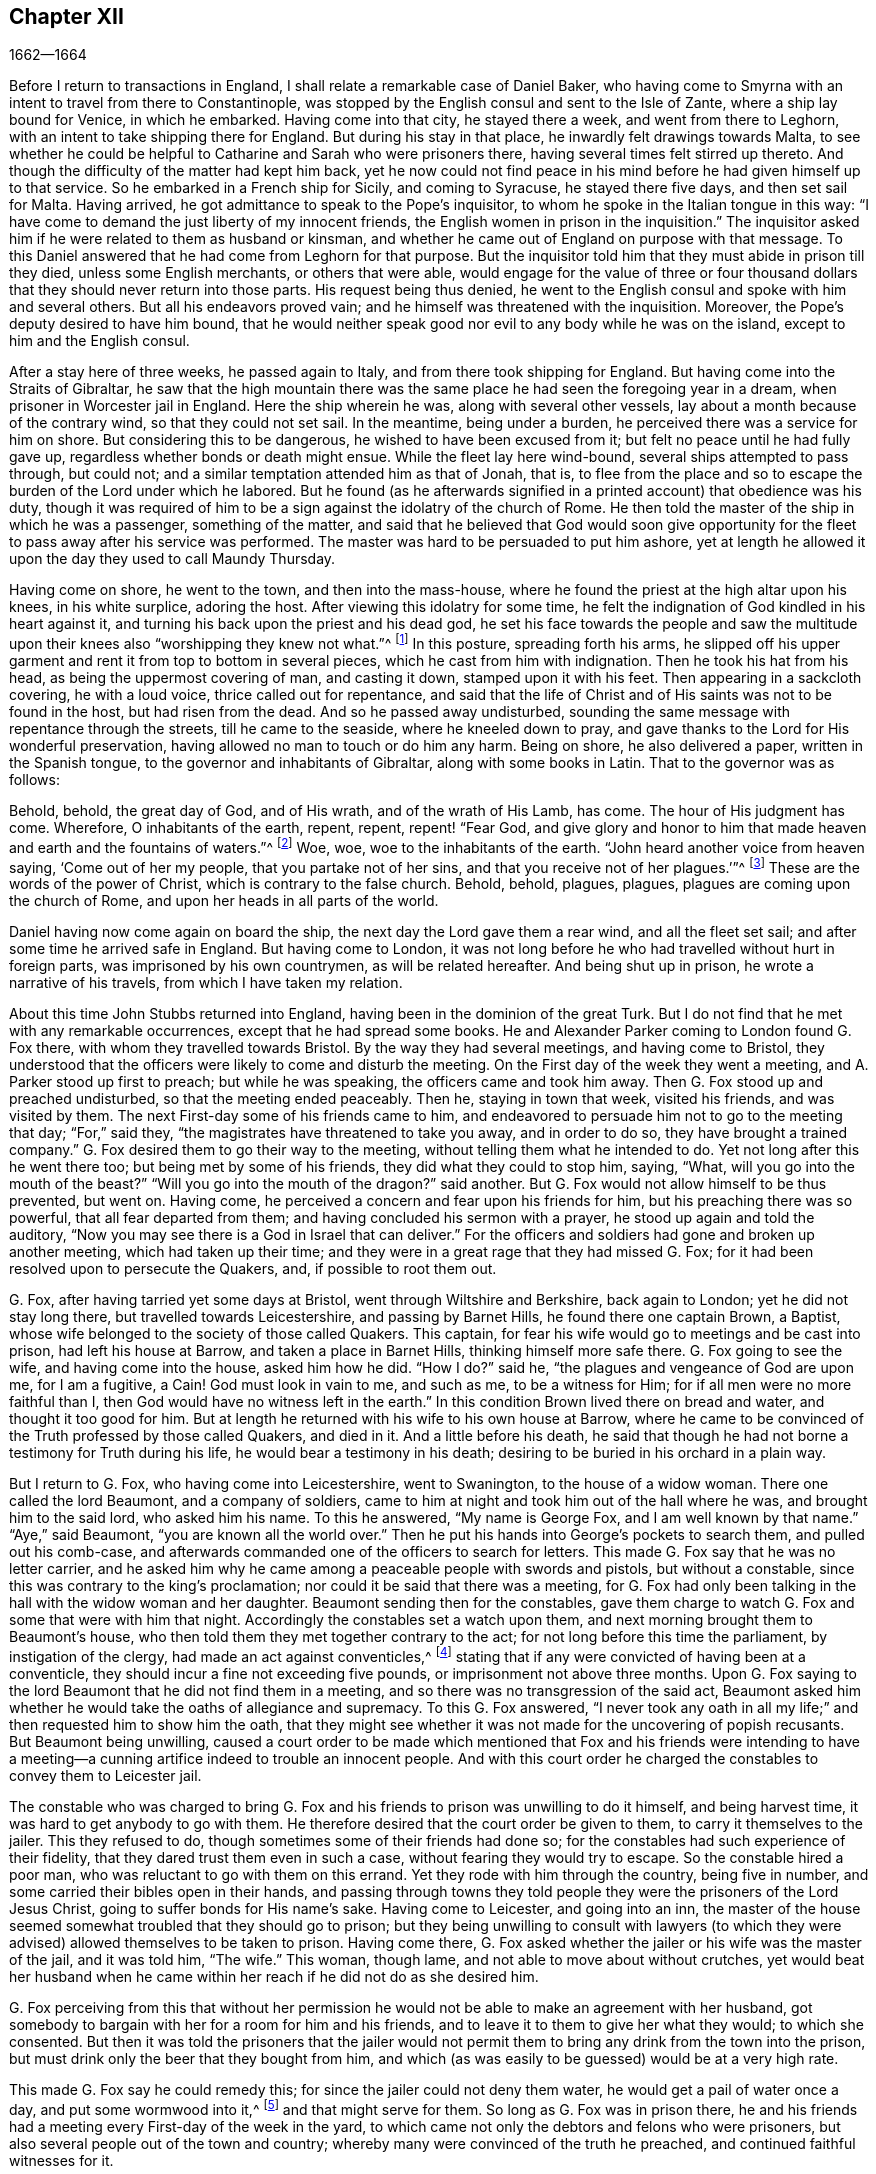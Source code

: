 == Chapter XII

[.section-date]
1662--1664

Before I return to transactions in England,
I shall relate a remarkable case of Daniel Baker,
who having come to Smyrna with an intent to travel from there to Constantinople,
was stopped by the English consul and sent to the Isle of Zante,
where a ship lay bound for Venice, in which he embarked.
Having come into that city, he stayed there a week, and went from there to Leghorn,
with an intent to take shipping there for England.
But during his stay in that place, he inwardly felt drawings towards Malta,
to see whether he could be helpful to Catharine and Sarah who were prisoners there,
having several times felt stirred up thereto.
And though the difficulty of the matter had kept him back,
yet he now could not find peace in his mind before he had given himself up to that service.
So he embarked in a French ship for Sicily, and coming to Syracuse,
he stayed there five days, and then set sail for Malta.
Having arrived, he got admittance to speak to the Pope`'s inquisitor,
to whom he spoke in the Italian tongue in this way:
"`I have come to demand the just liberty of my innocent friends,
the English women in prison in the inquisition.`"
The inquisitor asked him if he were related to them as husband or kinsman,
and whether he came out of England on purpose with that message.
To this Daniel answered that he had come from Leghorn for that purpose.
But the inquisitor told him that they must abide in prison till they died,
unless some English merchants, or others that were able,
would engage for the value of three or four thousand dollars
that they should never return into those parts.
His request being thus denied,
he went to the English consul and spoke with him and several others.
But all his endeavors proved vain; and he himself was threatened with the inquisition.
Moreover, the Pope`'s deputy desired to have him bound,
that he would neither speak good nor evil to any body while he was on the island,
except to him and the English consul.

After a stay here of three weeks, he passed again to Italy,
and from there took shipping for England.
But having come into the Straits of Gibraltar,
he saw that the high mountain there was the same
place he had seen the foregoing year in a dream,
when prisoner in Worcester jail in England.
Here the ship wherein he was, along with several other vessels,
lay about a month because of the contrary wind, so that they could not set sail.
In the meantime, being under a burden, he perceived there was a service for him on shore.
But considering this to be dangerous, he wished to have been excused from it;
but felt no peace until he had fully gave up,
regardless whether bonds or death might ensue.
While the fleet lay here wind-bound, several ships attempted to pass through,
but could not; and a similar temptation attended him as that of Jonah, that is,
to flee from the place and so to escape the burden of the Lord under which he labored.
But he found (as he afterwards signified in a printed
account) that obedience was his duty,
though it was required of him to be a sign against the idolatry of the church of Rome.
He then told the master of the ship in which he was a passenger, something of the matter,
and said that he believed that God would soon give opportunity
for the fleet to pass away after his service was performed.
The master was hard to be persuaded to put him ashore,
yet at length he allowed it upon the day they used to call Maundy Thursday.

Having come on shore, he went to the town, and then into the mass-house,
where he found the priest at the high altar upon his knees, in his white surplice,
adoring the host.
After viewing this idolatry for some time,
he felt the indignation of God kindled in his heart against it,
and turning his back upon the priest and his dead god,
he set his face towards the people and saw the multitude
upon their knees also "`worshipping they knew not what.`"^
footnote:[John 4:22]
In this posture, spreading forth his arms,
he slipped off his upper garment and rent it from top to bottom in several pieces,
which he cast from him with indignation.
Then he took his hat from his head, as being the uppermost covering of man,
and casting it down, stamped upon it with his feet.
Then appearing in a sackcloth covering, he with a loud voice,
thrice called out for repentance,
and said that the life of Christ and of His saints was not to be found in the host,
but had risen from the dead.
And so he passed away undisturbed,
sounding the same message with repentance through the streets,
till he came to the seaside, where he kneeled down to pray,
and gave thanks to the Lord for His wonderful preservation,
having allowed no man to touch or do him any harm.
Being on shore, he also delivered a paper, written in the Spanish tongue,
to the governor and inhabitants of Gibraltar, along with some books in Latin.
That to the governor was as follows:

[.embedded-content-document.paper]
--

Behold, behold, the great day of God, and of His wrath, and of the wrath of His Lamb,
has come.
The hour of His judgment has come.
Wherefore, O inhabitants of the earth, repent, repent, repent! "`Fear God,
and give glory and honor to him that made heaven and earth and the fountains of waters.`"^
footnote:[Revelation 14:7]
Woe, woe, woe to the inhabitants of the earth.
"`John heard another voice from heaven saying, '`Come out of her my people,
that you partake not of her sins, and that you receive not of her plagues.`'`"^
footnote:[Revelation 18:4]
These are the words of the power of Christ, which is contrary to the false church.
Behold, behold, plagues, plagues, plagues are coming upon the church of Rome,
and upon her heads in all parts of the world.

--

Daniel having now come again on board the ship,
the next day the Lord gave them a rear wind, and all the fleet set sail;
and after some time he arrived safe in England.
But having come to London,
it was not long before he who had travelled without hurt in foreign parts,
was imprisoned by his own countrymen, as will be related hereafter.
And being shut up in prison, he wrote a narrative of his travels,
from which I have taken my relation.

About this time John Stubbs returned into England,
having been in the dominion of the great Turk.
But I do not find that he met with any remarkable occurrences,
except that he had spread some books.
He and Alexander Parker coming to London found G. Fox there,
with whom they travelled towards Bristol.
By the way they had several meetings, and having come to Bristol,
they understood that the officers were likely to come and disturb the meeting.
On the First day of the week they went a meeting, and A. Parker stood up first to preach;
but while he was speaking, the officers came and took him away.
Then G. Fox stood up and preached undisturbed, so that the meeting ended peaceably.
Then he, staying in town that week, visited his friends, and was visited by them.
The next First-day some of his friends came to him,
and endeavored to persuade him not to go to the meeting that day; "`For,`" said they,
"`the magistrates have threatened to take you away, and in order to do so,
they have brought a trained company.`"
G+++.+++ Fox desired them to go their way to the meeting,
without telling them what he intended to do.
Yet not long after this he went there too; but being met by some of his friends,
they did what they could to stop him, saying, "`What,
will you go into the mouth of the beast?`"
"`Will you go into the mouth of the dragon?`"
said another.
But G. Fox would not allow himself to be thus prevented, but went on.
Having come, he perceived a concern and fear upon his friends for him,
but his preaching there was so powerful, that all fear departed from them;
and having concluded his sermon with a prayer, he stood up again and told the auditory,
"`Now you may see there is a God in Israel that can deliver.`"
For the officers and soldiers had gone and broken up another meeting,
which had taken up their time; and they were in a great rage that they had missed G. Fox;
for it had been resolved upon to persecute the Quakers, and,
if possible to root them out.

G+++.+++ Fox, after having tarried yet some days at Bristol,
went through Wiltshire and Berkshire, back again to London;
yet he did not stay long there, but travelled towards Leicestershire,
and passing by Barnet Hills, he found there one captain Brown, a Baptist,
whose wife belonged to the society of those called Quakers.
This captain, for fear his wife would go to meetings and be cast into prison,
had left his house at Barrow, and taken a place in Barnet Hills,
thinking himself more safe there.
G+++.+++ Fox going to see the wife, and having come into the house, asked him how he did.
"`How I do?`"
said he, "`the plagues and vengeance of God are upon me, for I am a fugitive, a Cain!
God must look in vain to me, and such as me, to be a witness for Him;
for if all men were no more faithful than I,
then God would have no witness left in the earth.`"
In this condition Brown lived there on bread and water, and thought it too good for him.
But at length he returned with his wife to his own house at Barrow,
where he came to be convinced of the Truth professed by those called Quakers,
and died in it.
And a little before his death,
he said that though he had not borne a testimony for Truth during his life,
he would bear a testimony in his death;
desiring to be buried in his orchard in a plain way.

But I return to G. Fox, who having come into Leicestershire, went to Swanington,
to the house of a widow woman.
There one called the lord Beaumont, and a company of soldiers,
came to him at night and took him out of the hall where he was,
and brought him to the said lord, who asked him his name.
To this he answered, "`My name is George Fox, and I am well known by that name.`"
"`Aye,`" said Beaumont, "`you are known all the world over.`"
Then he put his hands into George`'s pockets to search them,
and pulled out his comb-case,
and afterwards commanded one of the officers to search for letters.
This made G. Fox say that he was no letter carrier,
and he asked him why he came among a peaceable people with swords and pistols,
but without a constable, since this was contrary to the king`'s proclamation;
nor could it be said that there was a meeting,
for G. Fox had only been talking in the hall with the widow woman and her daughter.
Beaumont sending then for the constables,
gave them charge to watch G. Fox and some that were with him that night.
Accordingly the constables set a watch upon them,
and next morning brought them to Beaumont`'s house,
who then told them they met together contrary to the act;
for not long before this time the parliament, by instigation of the clergy,
had made an act against conventicles,^
footnote:[i.e. an unlawful religious gathering.]
stating that if any were convicted of having been at a conventicle,
they should incur a fine not exceeding five pounds,
or imprisonment not above three months.
Upon G. Fox saying to the lord Beaumont that he did not find them in a meeting,
and so there was no transgression of the said act,
Beaumont asked him whether he would take the oaths of allegiance and supremacy.
To this G. Fox answered,
"`I never took any oath in all my life;`" and then requested him to show him the oath,
that they might see whether it was not made for the uncovering of popish recusants.
But Beaumont being unwilling,
caused a court order to be made which mentioned that Fox and his friends were intending
to have a meeting--a cunning artifice indeed to trouble an innocent people.
And with this court order he charged the constables to convey them to Leicester jail.

The constable who was charged to bring G. Fox and
his friends to prison was unwilling to do it himself,
and being harvest time, it was hard to get anybody to go with them.
He therefore desired that the court order be given to them,
to carry it themselves to the jailer.
This they refused to do, though sometimes some of their friends had done so;
for the constables had such experience of their fidelity,
that they dared trust them even in such a case, without fearing they would try to escape.
So the constable hired a poor man, who was reluctant to go with them on this errand.
Yet they rode with him through the country, being five in number,
and some carried their bibles open in their hands,
and passing through towns they told people they were
the prisoners of the Lord Jesus Christ,
going to suffer bonds for His name`'s sake.
Having come to Leicester, and going into an inn,
the master of the house seemed somewhat troubled that they should go to prison;
but they being unwilling to consult with lawyers (to which
they were advised) allowed themselves to be taken to prison.
Having come there,
G+++.+++ Fox asked whether the jailer or his wife was the master of the jail,
and it was told him, "`The wife.`"
This woman, though lame, and not able to move about without crutches,
yet would beat her husband when he came within her
reach if he did not do as she desired him.

G+++.+++ Fox perceiving from this that without her permission
he would not be able to make an agreement with her husband,
got somebody to bargain with her for a room for him and his friends,
and to leave it to them to give her what they would; to which she consented.
But then it was told the prisoners that the jailer would not permit
them to bring any drink from the town into the prison,
but must drink only the beer that they bought from him,
and which (as was easily to be guessed) would be at a very high rate.

This made G. Fox say he could remedy this;
for since the jailer could not deny them water, he would get a pail of water once a day,
and put some wormwood into it,^
footnote:[Wormwood was thought to purify unclean water from toxins and parasites.]
and that might serve for them.
So long as G. Fox was in prison there,
he and his friends had a meeting every First-day of the week in the yard,
to which came not only the debtors and felons who were prisoners,
but also several people out of the town and country;
whereby many were convinced of the truth he preached,
and continued faithful witnesses for it.

While G. Fox was confined there, several more of his friends were sent to prison,
to the number of about twenty.
And when the court sessions came they were brought before
the justices and tendered the oaths of allegiance and supremacy;
for this was the common snare used against this people,
when no other thing could be found to lay to their charge.
But G. Fox told them he never took an oath in his life; "`And,`" he said,
"`you know we cannot swear because Christ and His apostles forbade it;
and therefore this is but a snare to us.
However, if you can prove that after Christ and His apostles forbade swearing,
they then did command Christians to swear, then we will take these oaths.
Otherwise we are resolved to obey Christ`'s command, and the apostle`'s exhortation.`"
To this it was asserted that they must take the oath
in order to manifest their allegiance to the king.
G+++.+++ Fox, to show that he was not unfaithful to the king,
told them that he had formerly been taken prisoner by colonel Hacker,
and taken from that town to London,
under pretense that he held meetings to plot for bringing in king Charles.
Then he requested that their court order might be read,
which showed the cause of their commitment to be their intention to have a meeting.
And he said further that the lord Beaumont could not send them to jail by this act,
unless they had actually been taken at a meeting;
and therefore he urged the reading of the court order,
that it might be seen how wrongfully they were imprisoned.
But whatever he said, they would not take notice of the court order, but called a jury,
and indicted the prisoners by refusing to take the oaths of allegiance and supremacy.

While the prisoners stood waiting in the court,
a pickpocket had put his hand into the pockets of some of them,
which they told the justices of, and showed them the man.
They then called him up, and upon examination he could not deny what he had done;
yet they let him go free, as if the robbing of those called Quakers was no crime.

It was not long before the jury returned, and brought in the prisoners a guilty verdict.
The justices then whispered together,
and bade the jailer to take the prisoners and carry them back to jail.
But a little after they were in prison again, the jailer came to them and said,
"`Gentlemen, it is the court`'s pleasure that you should all be set at liberty,`" etc.
Thus they were suddenly released, which was indeed remarkable,
because the jury had brought them in guilty,
and a sentence was supposed to have followed.
But G. Fox`'s liberty seems to have been owing to the following cause:
he had received a letter from the lord Hastings, who having heard of his imprisonment,
had written from London to the justices of the sessions to set him at liberty.
This letter he had not as yet shown to the justices,
though it seems that they had received some knowledge
of the lord Hastings`' mind from another hand,
which made them resolve on this sudden discharge.
G+++.+++ Fox now being free, carried this letter to the lord Beaumont,
who having opened and read it, seemed somewhat troubled;
and yet threatened him that if he had any more meetings at Swanington,
he would disperse them and send him to prison again.
But notwithstanding these threats,
he and his friends went to Swanington and had a meeting there without being disturbed.
From there he travelled to London, where we will leave him,
and in the meantime see what happened elsewhere.

Some time before this,
Thomas Goodair and Benjamin Staples were imprisoned at Oxford,
and being brought into the court of judicature before Sir William Walter,
who sat there as judge, and Goodair being examined and nothing found against him,
the oath of allegiance was tendered,
to which he answered that he acknowledged the king
as supreme ruler in civil temporal matters,
and that he was willing to obey him in all just commands.
"`But,`" said he, "`if king Charles and those who are in authority under him,
enjoin me to do anything contrary to the command of Christ,
then I must obey Christ rather than king Charles, or those in authority under him.
It is for conscience-sake that I cannot swear,
though I could gain the whole world thereby; for Christ has forbidden it,
saying '`Swear not at all;`' and James says,
'`Above all things swear not.`'`" But whatever Goodair said was in vain,
for they demanded that he swear.
He continuing to refuse swearing,
justice Walter asked those that were with him on the bench whether
they had anything to say against his passing sentence against them.
These all having said no, he spoke thus to Goodair: "`Hearken to your sentence.
You are out of the king`'s protection.
All of your lands, real estate,
and personal possessions are forfeited and shall be seized for the king`'s use;
and you are to remain prisoner during the king`'s pleasure.`"
Then he bid the jailer to take Goodair away,
who asked whether the jailer had been commanded to chain him,
for he had been chained as thieves and felons before he had been brought into the court.
Whereupon the judge answered, "`The jailer may do with you what he will;
for you are now out of the king`'s protection.`"
Then he was led away, and Benjamin Staples was brought to the bar,
to whom the oath being also tendered; and he refusing to take it,
the same sentence was passed upon him.
Both men having returned to prison,
the jailer then said to the other prisoners that were there for evildoing or debts,
"`If you need coats, you may take those of the Quakers,
for they are now out of the protection of the law.`"
But one of these prisoners was so honest as to say he would
rather go naked than to take away those men`'s coats.
How long they were in prison, and whether they died there, or were at length released,
I know not.^
footnote:[According to John Witing`'s account,
both of these men were discharged at the next "`general jail delivery.`"
Thomas Goodair was later imprisoned for some years at Warwick,
having been premunired without legal trial or judgment.
At length he died at Selby in Yorkshire, in 1693.]

But now I return to Ambrose Rigge, who having come to Hurst Pier-point in Sussex,
had a meeting there at the house of his father-in-law, captain Thomas Luxford.
This so displeased the priest Leonard Letchford,
that Rigge was taken and brought before the justices, Walter Burril, Nisel Rivers,
and Richard Bridger, who being of a mind to bring him under sufferings,
tendered him the oath of allegiance.
He saying that for conscience-sake he could not swear,
was sent directly to Horsham prison,
and at the time of the court session was brought into the court,
where judge Samuel Brown passed the sentence of premunire upon him.
Then he was carried back, and by the instigation of the said Leonard Letchford,
committed close prisoner, where he remained above ten years,
and suffered during that time much hardship by the malice of the jailers,
since such prisoners as he were shut out of the king`'s protection.
In the meantime the aforesaid priest Letchford summoned Rigge`'s wife for tithes,
and she refusing payment, was also imprisoned at the prosecution of this priest.
The priest then seized her goods,
taking away also that which her husband had earned in prison by his hard labor,
not leaving him and his wife a bed to lie on.
Indeed, he also took away a pot they had borrowed from other prisoners to boil food in,
and boasted that he had bound Rigge so securely,
that it was not in the king`'s power to release him.
But notwithstanding this wicked boast, yet to his great disquiet and vexation,
he lived to see Rigge released by the king under the great seal.
Thomas Luxford, Ambrose Rigge`'s father-in-law,
having also become one of the society of those called Quakers,
upon refusing to pay him tithes, felt likewise the effects of Letchford`'s fury;
for he caused him also to be cast into jail, where he kept him six years.
And after these prisoners were at length released by the sheriff,
T+++.+++ Luxford was then excommunicated by Letchford,
and afterwards sued under the statute de __excommunicato capiendo__,^
footnote:[The Statute __de excommunicato capiendo__ was a writ in old English law,
ordering the imprisonment of an excommunicated person
until he or she submitted to the national church.]
whereby he was shut up again in prison,
until eventually set at liberty by an act of parliament.

Not long after this,
Letchford got a warrant to sue also some others of
the Quakers (so called) belonging to his parish,
for not paying tithes.
But before he could get them imprisoned it happened that,
having at night gone to bed healthy, in the morning he was found stiff dead in his bed,
according to the testimony of his neighbors;
and this prevented the stroke he had leveled against the others.

Not being willing to finish this relation abruptly, I have advanced in time,
but now I return to the year 1662.
In the middle of this year, Sir Henry Vane and John Lambert,
both vigorous champions against king Charles the First,
and having been in great authority under the former government,
were brought to their trial.
Vane behaved himself with very great presence of mind.
How far he was guilty I am not to inquire; but he was declared guilty,
and afterwards beheaded on Tower-Hill.
He was reputed to be a man of great knowledge,
having been one of the chief members of the long parliament,
and also an opposer of Cromwell; for he was an entire republican,
and had a great share in the administration of state affairs.
Lambert, who had been an eminent general, saved his life; for since Vane, as Ludlow says,
pleaded for the lives and liberties of his country, and Lambert for his own,
he evaded the storm which took away Vane.
Lambert now, though condemned to death, begged for mercy,
and was confined to perpetual imprisonment, and carried to a small isle near Plymouth^
footnote:[Drake`'s Island]
where he finished his days.

Now upon the insurrection of the Fifth-monarchy-men,
occasion was taken to make an act against plotting and seditious meetings,
and so the persecution against the Quakers increased.
And under a pretense that their meetings were dangerous,
and a terror to the king`'s subjects,
a further act was made against those who refused to take an oath:

[.embedded-content-document.legal]
--

[.blurb]
=== An act for preventing mischief and danger that may arise by certain persons called Quakers, and others refusing to take lawful oaths.

Whereas of late times, certain persons under the name of Quakers,
and other names of separation,
have taken up and maintained sundry dangerous opinions and tenets, and among others,
that the taking of an oath, in any case whatsoever, even before a lawful magistrate,
is altogether unlawful and contrary to the word of God;
and because the said persons do daily refuse to take an oath, though lawfully tendered,
whereby it often happens that the truth is wholly suppressed
and the administration of justice much obstructed;
and whereas the said persons, under a pretense of religious worship,
do often assemble themselves in great numbers in several parts of this
realm to the great endangering of the public peace and safety,
and to the terror of the people,
by maintaining a secret and strict correspondence among themselves,
and in the meantime separating and dividing themselves
from the rest of his majesty`'s good and loyal subjects,
and from the public congregations, and usual places of divine worship, therefore:

For the redressing and better preventing the many forms of mischief
and danger that do and may arise by such dangerous tenets,
and such unlawful assemblies, (1) It is enacted by the king`'s most excellent majesty,
by and with the advice and consent of the spiritual and temporal lords,
and by authority of the parliament, that if any person or persons,
who maintain that the taking of an oath in any case
whatsoever (although before a lawful magistrate),
is altogether unlawful and contrary to the word of God,
from and after the 24th of March in this present year of our Lord 1661,
shall willfully and obstinately refuse to take an oath that is lawfully tendered,
(2) or shall endeavor to persuade any other person,
to whom any such oath shall be duly and lawfully tendered,
to refuse and forbear the taking of the same, (3) or shall by printing, writing,
or otherwise go about to maintain and defend that the taking
of an oath in any case whatsoever is altogether unlawful;
(4) and if the said persons, commonly called Quakers,
shall at any time after the 24th day of March,
depart from the places of their habitations,
and assemble themselves to the number of five or more,
of the age of sixteen years or upwards, at any one time, in any place,
under pretense of joining in a religious worship,
not authorized by the laws of this realm, (5) that then, in such a case,
the party so offending, being lawfully convicted thereof by verdict of twelve men,
or by his own confession, or by the notorious evidence of the fact,
shall lose and forfeit to the king`'s majesty, for the first offense,
such a sum as shall be imposed upon him or her, not exceeding five pounds.

(6) And if any person or persons, being once convicted of any such offense,
shall again offend therein and be lawfully convicted, he shall, for the second offense,
forfeit to the king such a sum as shall be imposed upon him or her,
not exceeding ten pounds;
(7) with the said penalties to be levied by seizure of property,
and sale of the party`'s goods so convicted.
(8) And for lack of such a seizure,
or non-payment of the said penalty within one week after conviction,
then the said convicted parties shall, for the first offense,
be committed to the common jail or house of correction, for the space of three months;
and for the second offense six months, without bail or main-prize,
there to be kept to hard labor.
(9) And if any person, after he has been twice convicted of any the said offenses,
shall offend the third time, and be lawfully convicted thereof,
then every person so offending shall, for his or her third offense, abjure the realm,
or be transported in any ship or ships,
to any of his majesty`'s plantations beyond the seas, etc.

--

This act caused Edward Burrough to write a small book,
called, [.book-title]#The Case of the People called Quakers#, Stated,
to Show the Falsehood of the Accusations Charged upon Them.
First he showed in this treatise that,
even if it were supposed that the Quakers were heretics
and erroneous people (which has never been proved),
yet we find no examples in Scripture that such should be imprisoned,
or afflicted with bodily punishments.
And having treated of this matter at length,
he laid down the state of their way of meeting and worship,
appealing to others on this account, with these words:

[quote]
____
What judgment do our neighbors give in this case?
Concerning our meetings,
they say they have known us to meet together in such a manner for many years,
in towns and villages, and have never seen or known any harm or injury therein,
nor were any harmed in either their persons or estates by our meetings.
The very witness of God in all our neighbors does testify and give judgment,
that our meetings have always been peaceable and quiet,
and that we come together in peace and good order, and we part in the same,
and no person has ever been harmed by our meetings.
Inquire of the neighborhoods,
and they will tell you they believe in their consciences that our meetings are for good,
and have good effects, and are not evil, nor bring forth any evil to any.

And as for the manner of our meeting and sitting together, it is orderly, decent,
and of good report among men.
And as for any doctrine that ever was held or heard by any among us,
none can truly accuse it of being either error, heresy, or sedition; but on the contrary,
they know that it witnesses against all sin and iniquity,
and tends to the turning of people from ungodliness
and unrighteousness to truth and holiness.
Indeed, many can declare that this is effected by the doctrine preached in our meetings;
and our neighbors can witness that we part from our meetings in peace and good order,
and at a respectable time; and they can tell you that they are not terrified,
nor the peace of the land disturbed by our meetings,
which are held in the fear of God and to the glory of His name,
being according to the law of God, the gospel, and the primitive Christian example.

We are accused as heinous offenders,
and imprisoned because it is supposed we do not submit
to obey the known laws of the land,
but rather break them, and will not conform to the national church, pay tithes,
take oaths, though we know the laws of the land command these things.

But to this, I say: First, as to submitting to all known laws of the land;
this is known to God and our neighbors, that our principle and practice is,
and has ever been, to submit to every government, and to submit to all laws of men,
either by doing or by suffering,
as at this day we resist not the greatest of afflictions
and tribulations that can be imposed on us.
And this is well known to our neighbors and all people,
that we are submissive to all laws of men, by patient suffering without resistance.
For whenever a law requires anything of us which we cannot perform for conscience-sake,
we fulfill that law by patient suffering, resisting no man,
nor rendering evil for evil to any.
And the judgment of the Scriptures, according to both law and gospel,
and the precedents of saints, do justify us in this case,
in our choosing patiently to suffer the greatest
penalties of the law rather than to obey,
(by __doing__) any such law as requires things contrary to our pure consciences.
And this is according to the example of the three young men in Daniel 3,
who were commanded to fall down and worship the golden
image when they heard the sound of the music,
upon the penalty of being cast into the midst of the fiery furnace;
which commandment they could not obey, nor could they fall down to worship the image,
but rather chose to suffer the penalty of being cast into the midst of the fire,
which accordingly was done to them.
Again in the case of Daniel, chapter 6,
who was commanded to make no petition to any god or man for thirty days,
except to king Darius,
upon the penalty and affliction of being cast into the lion`'s den.
But Daniel chose rather to suffer this penalty than to obey the commandment,
and so was cast into the lion`'s den.
By these examples of holy men, with many more that might be given out of the Scriptures,
it is evident that righteous men will rather choose to suffer than
to obey any law of man that is contrary to their consciences.
So the law of God, the example of saints,
and the Holy Scriptures give judgment for us in this case,
in our choosing rather to suffer than to obey laws contrary to our consciences.
And these consequently also do condemn such as persecute and imprison us,
because they require obedience of us in things that are against our consciences.

Secondly: Though we disobey some laws,
and cannot actively obey every law of man when it requires
and commands things contrary to a good conscience,
yet herein are we also justified by the law of God, the example of saints,
and the Holy Scriptures, and they give judgment in our favor,
and consequently against our enemies in this case.
This is particularly evident in the two examples before-mentioned in Daniel,
where the three young men were expressly commanded
to fall down and worship the golden image,
and where Daniel was also required by the king`'s decree not to pray to any God or man,
save to king Darius.
Yet all these holy men of God did absolutely disobey
the law and decree so requiring them,
and acted contrary to the commandment.
Also the apostles of our Lord Jesus Christ (Acts.
4:18) were commanded to preach no more in the name of Jesus;
but they disobeyed their commandment and went on
preaching in the Spirit and power of Christ,
contrary to the commandment of the rulers,
and appealing to them "`that they ought to obey God rather than man.`"^
footnote:[Acts 5:29]
Many examples we might collect out of the Scriptures where the
servants of God did disobey the commands of kings and rulers,
and could not obey (by __doing__) any command contrary to God,
but rather chose to suffer afflictions and even death itself,
rather than to obey such laws and decrees as required anything contrary to a pure conscience.
And this is our case at this day.
We cannot obey (by __doing__) anything against our consciences,
but must break the laws of men and disobey their commandments,
rather than break the law of God and sin against our own consciences,
whatever we suffer for it;
and the examples of saints and Scriptures justify us in this regard.

Therefore,
let our enemies cease to cry out that we are "`rebellious and disobedient to laws and
government;`" for we are not such as willfully and obstinately disobey any laws of men,
but only for conscience-sake, and that we may not sin against God,
nor offend His witness in us.
It is for this reason we cannot obey laws contrary to our consciences,
whatever we suffer (which sufferings we resist not,
nor do we rebel against any in this case).
Our principles and practices are to obey every law and government,
either by doing or by suffering.
And though we disobey such laws as are not according to the law of God,
and rather do choose to suffer, yet herein we are justified by the law of God,
and the Holy Scriptures.

Thirdly: And as for our conduct among men,
in respect to our daily walking and converse with them in our dealing,
that it is in all honesty and faithfulness, truth and justness in our works and words,
our neighbors shall witness for us.
We will not justify ourselves herein; it is God that justifies us, and the law of God,
the gospel of Christ, the Scriptures, the example of holy men, our neighbors,
and the witness of God in all men`'s consciences shall bear witness unto our conduct.
O Lord God everlasting, may You be the judge of our cause.
Make manifest to all the world, in Your due season, that we are your people,
and that we love You above all, that we fear Your name more than all,
that we love righteousness and hate iniquity,
and that we now suffer for Your holy name and truth, for Your honor and justice,
and for Your truth and holiness.
O Lord, you know we are resolved to perish, rather than to offend You in the least thing.

Let our accusations and answers be truly considered and weighed
in the balance of justice and truth in every man`'s conscience.
And let all the world judge in this case: Do we deserve to be ruined, destroyed,
imprisoned, banished, and devoured of wild beasts, as our enemies threaten to do?
Are we heretics?
Are we seditious?
Are we drunkards?
Are we double-dealers?
Are we such as the law of God condemns?
What evil have we done in the land?
Do we hurt anybody?
Are we not innocent before the Lord and men?
We appeal to the just Witness of God and men.
Let it be answered; and though no man will hear and consider our cause this day,
yet the Lord will plead our cause in His time and season,
and make the world to know that we are His people.
In the meantime we are willing to suffer the reproaches of ungodly men,
till the Lord works deliverance in the earth.

But now it may be objected by the magistrates and rulers,
that you now have a law against us, and that we must suffer the penalty of it,
for you cannot help but put the law into execution, according to your oaths and offices;
and that it is not you that persecute us,
but it is the law of the land by which we now suffer,
and that you cannot be blamed for our suffering because you only execute the law, etc.
This is the reasoning of some at this day.

To all of which I answer: It is true there is a law now enacted against us,
which is said to be the ground of our suffering.
And whether this law is in itself just or unjust, I shall not now demonstrate,
but shall leave it to the judgment of all Christian men that know us, our principles,
doctrines, ways, and conduct;
and let them judge whether we deserve the penalties and punishments therein
described for any of the principles or practices that we hold or maintain.
But though there is a law against us,
yet the magistrates who are the executors of it may
execute the same with moderation or with violence;
with discretion or with excessive rigor;
and it will be well for all to use moderation and discretion in this case,
and thereby save themselves from the weight of anger and indignation which
will come upon all violent-doers who seek to destroy the innocent,
and rejoice when an occasion is administered.

And though this law is enacted against such meetings as are "`dangerous to the
public peace,`" and "`a terror to the people,`" yet our meetings are not such,
and therefore this law may not justly extend in its
execution to the breaking up of our meetings,
which are for the worship of God,
and are peaceable and of good report among all good men;
and are not for the disturbance of the peace, nor the terror of the people.

And though this law is pretended against us,
in order to banish us and rid the land of us,
must it necessarily be executed to its height, without limitation or restriction?
Must this law be executed more than some others laws that are as truly enacted,
and as fully in force as this act can be?
For indeed there are some laws which deserve greater execution than this,
and yet they lie dormant, as is apparent at this day.
As, for example, is the case with __4 Jac. c. 5__, in which are found these words:

[.small-break]
'''

"`Let it be enacted, that all and every person or persons who shall be drunk,
and of this offense of drunkenness shall be lawfully convicted,
shall for every such offense forfeit and lose five shillings,
to be paid to the hands of the church-wardens of that parish where the offense is committed,
who shall be accountable therefor, to use for the poor of the same parish.
And if the said person or persons so convicted shall
refuse or neglect to pay the said fine,
then the same shall be levied from his goods by warrant of precept from the court, judge,
or justices, before whom he was convicted.
And if the offender is not able to pay the sum of five shillings,
then he shall be committed to the stocks for the space of six hours.`"

[.offset]
Also in __1 Jac. c. 7__, are found these words:

"`That all persons going about begging; all idle persons going about in any country,
either begging or using any subtle craft, or unlawful games or plays,
or pretending that they can tell fortunes, or such other like fantastical imaginations;
and all fencers, bear-baiters,^
footnote:[Those who trained and pitted bears against
dogs for the entertainment of the public.]
and common minstrels who go wandering abroad, shall be taken, adjudged,
and deemed as rogues, vagabonds, and beggars,
and shall suffer such pains and punishments as are expressed in __39 Eliz. c. 4.__ namely,
that every such person shall be stripped naked from the middle upwards,
and shall be openly whipped, until his or her body be bloody,`" etc.

[.small-break]
'''

Read this statute at length, and then consider how duly it is executed now,
and why the late act against us is more rigorously enforced upon honest, sober persons,
who are of good conduct.
For many of these are hauled out of their meetings
where they have met together only to worship God,
and for no other end.
And many are sent to prison, and persecuted to the very height of the said act,
whereas idle persons following unlawful games and plays, bear-baiters,
and minstrels of various kinds, do wander up and down city and country;
and yet such persons and things, though appearing publicly, are yet permitted,
and little or no notice is taken of them by some of the magistrates,
so as to punish them for the breach of law.

Seeing then that this law against us is put into
execution far more than these other laws,
it therefore appears that there is more envy against us and our
peaceable religious meetings than there is against profaneness,
wickedness, drunkenness, stage-playing, and such like things.
And such magistrates, wherever they are,
are not excusable in the sight of God when they prosecute a law against us,
but do nothing to enforce other good laws against profane and ungodly persons and practices.
And therefore,
these are also compelled to acknowledge that it is
not only because there is a law against us,
but it is also, or rather, because there is enmity, and wrath,
and wickedness in the hearts of men against us,
which is the main cause of our sufferings at this day.
____

Thus was E. Burrough always laborious,
and like a faithful and diligent minister of Christ,
he was so totally devoted to the service of God and the church,
both in preaching and writing in the defense of the gospel,
that he scarce reserved any time for himself.
He seldom took rest,
but continued to work incessantly till the time of his departure drew near;
plainly manifesting that it really was his food and
drink to do the will of his heavenly Father;
and this he endeavored unweariedly to the end of his days.

Now I turn again to New England, where though the murdering part was acted to the full,
yet their blood-thirstiness was not quenched,
as may appear from the following relation I shall
give of the cruel whippings inflicted on some.
If I should relate all of that kind that happened in New England,
it would make up a pretty big volume by itself;
and therefore I will mention only a few instances only.

Among these, I meet with Josiah Southick, (whose father and mother,
Lawrence and Cassandra,
had been among the first that were banished from Boston because of their religion,
as has been said before;
and whose brother and sister had been ordered to be sold for bond-slaves).
This young man, having been in Old England,
in time found himself obliged to return to Boston, notwithstanding their severe laws.
For this he was sentenced to be whipped behind a cart, first at Boston,
and then at Roxbury and Dedham, when with out-stretched arms,
he said to those who sentenced him, "`Here is my body;
if you need a further testimony of the Truth I profess; take it, and tear it to pieces;
it is freely given up.
And as for your sentence, it matters not to me;`" adding further,
"`it is no more terrifying unto me than if you had taken a feather,
blown it into the air, and said,
'`take care it does not hurt you.`' For surely tongue cannot express
or declare the goodness and love of God to His suffering people.`"
Then he was stripped and tied to the back of a cart in Boston,
where the hangman scourged him with as much vehemency as he could.
It is remarkable that the whip used for these cruel executions was not of whip of cords,
like those used in England, but of dried intestines,
and every string had three knots at the end, which, being fastened to a stick,
the hangman often laid the blows with both his hands, causing violent injury to the body.
But all this cruelty was not able to make Josiah faint;
for as he was led through the streets of Boston at the cart`'s tail, he sang aloud,
and was heard to utter these words: "`They that know God to be their strength,
cannot fear what man can do.`"
The same day he was whipped also at Roxbury, and the next morning, it being very cold,
he was discharged and sent out into the wilderness;
for so inhuman were these furious New England professors,
that they seemed to think that nothing could be done amiss to the Quakers.
Indeed, it has happened that, being locked up with thieves,
and endeavoring to turn them from their wicked lives,
they have been ill-treated on that account,
and the thieves set at liberty lest they should turn Quakers.

At Dover, in New England, Anne Coleman, Mary Tomkins,
and Alice Ambrose were sentenced to very cruel whipping, for only having come there.
The warrant was as follows:

[.embedded-content-document.legal]
--

To the constables of Dover, Hampton, Salisbury, Newbury, Rowley, Ipswich, Wenham, Lynn,
Boston, Roxbury, Dedham.
Until these vagabond Quakers are carried out of this jurisdiction:

You and every one of you, are required in the king`'s majesty`'s name,
to take these vagabond Quakers, Anne Coleman, Mary Tomkins, and Alice Ambrose,
and bind them fast to the end of a cart,
and while driving the cart through your several towns,
to whip them upon their naked backs,
not exceeding ten stripes apiece on each of them in each town;
and thus to convey them from constable to constable until they are out of this jurisdiction,
as you will answer this at your peril.
This shall serve as your warrant.

[.signed-section-signature]
Richard Waldron.

[.signed-section-context-close]
At Dover, dated December 22, 1662.

--

Cruel indeed was this order;
because to whip these three tender women through all eleven towns,
with ten stripes apiece at each place, through a length of near eighty miles,
in bitter cold weather, would have been enough to have beaten their bones bare,
and their lives out of their bodies.

Now it happened that upon a very cold day, the deputy Walden, at Dover,
caused these women to be stripped naked from the middle upward, and tied to a cart.
He then whipped them while the priest looked on and laughed;
which some of their friends seeing, and taking notice of Walden`'s cruelty,
testified against him; for which Walden put two of them in the stocks.

The women being thus whipped at Dover, were carried to Hampton,
and there delivered to the constable, William Fifield, who, the next morning,
desired to have whipped them before it was daylight; but the women refused,
saying they were not ashamed of their sufferings.
Then he said he would whip them upon their clothes when he had them tied to the cart.
But they said, "`Either set us free,
or do according to your order,`" which was to whip them on their naked backs.
He then spoke to another woman who was present,
and ordered her to take off the women`'s clothes;
but she said she would not do so for all the world.
"`Well then,`" said he, "`I profess I will do it myself.`"
So he stripped them, and then stood trembling with the whip in his hand,
and so performed the execution, though at first he professed himself to be a stout man.
He then brought them to Salisbury, through dirt and snow half a leg deep,
and there they were whipped again.

Among the rest of the spectators,
one Edward Wharton happened to be passing along that way; and beholding the whipping,
Thomas Broadbury, clerk of the courts of Salisbury and Hampton, said to him,
"`Edward Wharton, what are you doing here?`"
"`I am here,`" he answered, "`to see your wickedness and cruelty,
that so if you kill these women, I may be able to declare how you murdered them.`"
For indeed, their bodies were so torn, that if Providence had not watched over them,
they might have been in danger of losing their lives.
But it fell out that after this whipping the women were discharged;
for one Walter Barefoot requested that he be deputized to carry them on to Newberry,
but instead of this he set them at liberty; though John Wheelwright, the priest,
advised the constable to continue on with their punishment.

Being thus unexpectedly released, these three women went to New Quechawanah,
where they had a meeting, and Shubal Drummer, the priest of the place,
came there also and sat quietly.
When the meeting had ended, this priest stood up and said, "`Good women,
you have spoken well and prayed well; please tell me,
what is the rule by which you walk?`"
They answered, "`The Spirit of God is our rule to walk by, and it ought to be yours,
and all men`'s.`" But he replied, "`It is not my rule, nor I hope ever shall be.`"
A clear evidence how prejudice may bias even discreet people;
for being prepossessed thereby, men will sometimes speak rashly,
without considering what they say.

Not long after, these women returned to Dover to visit their friends,
and being in a meeting the next First-day of the week, the constables,
Thomas Roberts and his brother John, rushed in,
and laid hands on Alice Ambrose as she was in prayer.
Taking her, one by the one arm, and the other by the other, they dragged her outdoors,
almost a mile, with her face towards the snow which was near knee deep,
over stumps and old trees,
having put on their old clothes on purpose so as not to dirty their better suits.
They then locked her up in a certain house, and so went back to fetch Mary Tomkins,
whom they dragged in the same manner, which their father, old Thomas Roberts seeing,
lamented, and cried, "`Woe that ever I was father to such wicked children!`"
But it seemed not to matter what their father said.
This old man had been a member of the church at Dover above twenty years;
but because he no longer frequented their worship because of their degeneracy,
they took away his cow, which with its milk, helped to support him and his wife.

Having brought Mary Tomkins into the house where Alice was, Anne Coleman was also fetched.
The next morning the constables got a canoe,
and threatened the women that they would now do something that
would keep them from being troubled with them any more--apparently
signifying that they would give them up to the mercy of the sea.
Then one Edward Weymouth took Mary by the arms,
and dragged her on her back over the stumps of trees, down a very steep hill,
by which she was much bruised and often fainted away.
They also took hold on Alice, whom they threw violently into the water,
and kept her swimming by the canoe so that she was
in danger of being drowned or frozen to death.
Anne Coleman was also rudely dealt with,
and all this was in in the presence of a ruling elder named Hate-evil Nutwel,
who stirred up the constables to this wicked action,
and so showed that he bore the wrong name.
But the wicked intention of these men was stopped by a power from on high,
for suddenly a great tempest arose,
so that they brought the women back again to the house,
and at about midnight they sent them all out into the snow,
the weather being so frosty that Alice`'s clothes were frozen like boards.
However barbarously these women were treated,
yet the Lord was pleased to preserve their lives and support them.

Afterwards it happened that Anne Coleman and four
of her friends were whipped through Salem,
Boston, and Dedham, by order of William Hawthorn, who before he was a magistrate,
had opposed compulsion for conscience.
And when during the government of Cromwell it was proposed
to make a law that none should preach without license,
he publicly said at Salem, that if ever such a law took place in New England,
he should look upon it as one of the most abominable
actions that were ever committed there,
and that it would be an eminent token of God`'s having forsaken New England.
Nevertheless,
afterward this man became a fierce persecutor of those who asserted liberty of preaching.
But to return to Anne Coleman, when she was to be whipped at Dedham,
and fastened to a cart, deputy Bellingham having seen Hawthorn`'s warrant, said,
"`The warrant is firm;`" and then bade the executioner go on; who, thus encouraged,
laid stripes on her so severely,
that with the knot of the whip he split the nipple of her breast, which so tortured her,
that it almost cost her her life.
And she, who was a small and weakly woman, thinking this might be her lot,
once said that if she should happen to die in this way,
she was willing that her body should be laid before Bellingham`'s door,
with a charge from her mouth that he was guilty of her blood.

The treatment Elizabeth Hooton met with, I cannot pass by in silence because of her age,
being about sixty, who hearing of the wickedness committed by those of New England,
was moved to make a voyage to America.

She went from England in the year 1661, having one Joan Broksup with her,
a woman near as aged as herself, who freely resolved to be her companion;
and because they could not find a shipmaster that was willing to carry them to
New England because of the fine for every Quaker that was brought there,
they set sail towards Virginia,
where they met with a vessel that carried them part of the way,
and then went the rest by land, and so at length came to Boston.
But there they could not easily find a place of reception,
because of the penalty upon all those that received a Quaker into their house.
Yet at length a woman received them.
The next day they went to the prison to visit their friends,
but the jailer being altogether unwilling to let them in,
carried them to the governor Endicot, who with much abusive language called them witches,
and asked Elizabeth what she had come for.
To this she answered, "`To do the will of Him that sent me.`"
And he demanding what that was, she replied:
"`To warn you of shedding any more innocent blood.`"
To this Endicot replied that he would hang yet more;
but she told him he was in the hands of the Lord, who could take him away first.^
footnote:[Which was fulfilled,
for after this time he never took away the lives of any more of those called Quakers,
and died March 15, 1665.]
This so displeased him, that he sent them to prison,
where were many more of their friends.
After consultation what to do with them,
they were carried two days journey into the wilderness, and left among wolves and bears.
But by Providence they got to Rhode Island, where they took shipping for Barbados,
and from there to New England again, and so they returned to Boston.
But then they were put into a ship which carried them to Virginia,
and from there Elizabeth departed to Old England,
where she stayed some time in her own habitation.

But it came upon her to visit New England again; and so she did,
this time taking her daughter Elizabeth along with her.
And having arrived,
the magistrates that were present would have fined the master of the ship
a hundred pounds for bringing her there contrary to their law.
But he telling them that Elizabeth had been with king Charles II,
and that she had liberty from him to come there to buy a house,
this so puzzled these snarling persecutors that they found themselves at a loss,
and thus were stopped from seizing the master`'s goods.

Having come to Boston, notwithstanding the rulers,
Elizabeth went to them and signified that she came
there to buy a house for herself to live in.
She was four times at the court for that purpose, but it was denied her;
and though she said that this denial would give her occasion
if she went to England again to lay it before the king,
her words were in vain, and had no influence upon them.

Departing then, and passing through several places,
she came to Cambridge and was thrust into a stinking dungeon,
where there was nothing to lie down or sit upon.
Here they kept her two days and two nights,
without affording her anything to eat or drink;
and because a certain man brought her a little milk in compassion,
he also was cast into prison and fined five pounds.
Being brought to the court, they ordered her to be sent out of their coasts,
and to be whipped at three towns with ten stripes at each.
So at Cambridge she was tied to the whipping-post and lashed with ten stripes,
with a three-stringed whip with three knots at each end.
At Water Town she had ten more stripes laid upon her with willow rods; and to conclude,
at Dedham, on a cold frosty morning,
she received ten more cruel lashes bound to the back of a cart.
Then, being thus beaten and torn,
she was put on horseback and carried many miles into the wilderness,
and towards night was left where there were many wolves, bears, and other wild beasts,
and also many deep waters to pass through.
But being preserved by an invisible hand,
she came in the morning into a town called Rehoboth, being neither weary nor faint.
From there she went to Rhode Island, where coming to her friends,
she gave thanks to God for having counted her worthy
and enabled her to suffer for His name`'s sake,
beyond what her age and sex, generally speaking, could otherwise have borne.

After some stay there she returned to Cambridge, about eighty miles,
to fetch her linen and clothes,
which the inhuman persecutors would not allow her
to take with her after they had whipped her.
Having retrieved these things,
and going back with her daughter and Sarah Coleman (another ancient woman),
she was taken up by the constable of Charlestown and carried prisoner to Cambridge.
There, being asked by one of the magistrates, whose name was Daniel Goggin,
why she came there, seeing they had warned her not to come there anymore,
she answered that she came not there of her own accord, but was forced there,
after she had gone to retrieve her clothes,
which they would not let her take with her when she was whipped and sent away; and now,
returning back, she was taken up by force out of the highway, and carried there.
Then the other old woman was asked whether she acknowledged Elizabeth and her religion,
to which she answered, "`I acknowledge the Truth.`"
And of Elizabeth`'s daughter he demanded, "`Do you acknowledge your mother`'s religion?`"
But though she remained silent,
yet they were sent to the house of correction with orders to be whipped.
The next morning the executioner came before it was light,
and asked them whether they desired to be whipped there;
but this made Elizabeth ask "`Have you come to take away our blood in the dark,
being ashamed that your deeds should be seen?`"
But not heeding what she said,
he took her downstairs and whipped her with a three-stringed whip.
Then he brought down the other ancient woman, and did the same to her.
And taking Elizabeth`'s daughter he gave the like to her also,
who had never been there before, nor had said or done anything.
After this, Elizabeth (the mother) was whipped again,
being bound to the back of a cart at Boston and other places,
where she had come to see her friends.
But after this time I have several times seen her in England in a good condition.

I could relate many more severities of the New England persecutors;
but I long to come to an end, and therefore shall take a large step,
and outrun some space of time.

In the year 1664, it happened that Mary Tomkins and Alice Ambrose came again to Boston,
having been in Virginia,
where for their religion they had not only been put into the stocks,
but whipped each of them with thirty-two stripes, with a whip of nine cords,
and every cord with three knots.
These women were handled so severely, that the very first lash drew blood,
and made it run down from their breasts.
Having afterwards arrived at Boston,
Mary grew so sick that she was thought to be near death,
which made Edward Wharton with Wenlock Christison come from Salem to visit her.
But after they had been there a little time, two constables came in,
and notwithstanding Mary`'s weak condition, forced them all to the governor`'s house.
Now though Mary seemed to be mending a little,
yet she was still so ill that she fainted and fell down along the way.
But one of the constables stayed with her till she came to herself again,
and then brought her before the governor,
where were also deputy Bellingham and Thomas Daufort, one of the magistrates.
Here all four of them were ordered to be whipped; but because Mary was so weak,
and lest she might die under their hands,
they gave orders that she and Alice should not be whipped at Boston,
but at the towns beyond.
And this would have been executed, were it not for colonel Temple who, coming in,
interceded and prevailed for three of them.
But then Edward Wharton became the object of their fury,
on whom they vented their passion,
though they had nothing to charge him with but that he had
come from Salem to Boston to visit his sick friend;
and for this pretended crime the following warrant was framed:

[.embedded-content-document.legal]
--

[.salutation]
To the constables of Boston, Charlestown, Maiden, and Lynn.

You are each required to take into your custody Edward Wharton,
convicted of being a vagabond from his own dwelling-place.
The constable of Boston is to whip him severely with thirty stripes on his naked body.
And then from constable to constable you are required
to convey him until he has come to Salem,
the place where he says he dwells; and in so doing this shall be your warrant.

[.signed-section-signature]
John Endicot.

[.signed-section-context-close]
Dated at Boston, the 20th of June, 1664.

--

Pursuant to this warrant, E. Wharton, (who therein was called a vagabond,
for no other reason than having departed from his
dwelling-place) was led away to the market place,
where he was stripped, and his arms were bound to the wheel of a great gun.
Then the constable John Loel, bade the hangman to do his work severely;
which he did so cruelly that it was testified that peas might lie in the holes
that the knots of the whip had made in the flesh of his arms and back.
His body was swollen and very black from the waist upwards.
Such was the conduct of those who, in order to enjoy the free exercise of their worship,
had left Old England; and thus they treated a man that was of good reputation,
and who had lived in those parts more than twenty years,
and was once by the governor himself acknowledged to be his friend,
when he given to him in a time of need, saying then,
that if ever it lay in his power he would repay him; which now he did,
but in what an inhuman and barbarous manner!
That this governor Endicot had once been a man of meager economic condition,
appears from a letter written to him shortly after the death of Mary Dyer,
by one John Smith, because he had not only caused his wife to be whipped severely,
but had also kept her prisoner a whole winter, separate from her children,
and had been assisting in the making of an order that no
man or woman should bring anything to the imprisoned Quakers,
or carry anything from them, upon the penalty of five pounds for the first time,
and ten pounds for the second.
In this letter John Smith said:

[.embedded-content-document.letter]
--

O my spirit is grieved for you,
because the love I did once see in you has departed from you,
and there remains in you a spirit of cruelty and of hard-heartedness to your poor neighbors,
who you have formerly been much obliged to, and helped by, in the time of your need,
when you had no bread to eat.
O consider these times, and forget them not,
and the love you did find among poor people in the time of your necessity.
And consider how evil you have dealt with these, and repaid some of them now;
and how you do walk and act contrary to what you did formerly profess.
Yes, I have heard you say that all the armies on earth cannot subdue one lust in man or woman.
And now you pronounce sentence of death upon some,
because they cannot submit to your wills, nor worship as you do.

--

But I return to Edward Wharton,
who after his whipping was not led the direct way to Salem, but by Charlestown,
and so about the country, as if they had a mind to make a show of him.
Yet at Charlestown the constable was so compassionate
that he entertained him in his house,
and dressed his stripes, and the next day conveyed him to his home.
Since that time the said Wharton was whipped again severely;
but I pass by the particulars to avoid prolixity.
Yet I cannot forbear to say, that before he was whipped at Boston, as has been said,
it was told him that if he would promise the governor
to come no more to the Quakers`' meeting in Boston,
then it was likely the governor would let him have his liberty; to which Edward replied,
"`Not for all the world.
And friends, I have a back to give to the smiter,
and I have felt your cruel whippings before now,
and the Lord has made me able to bear them; and as I abide in His fear,
I need not fear what you will be allowed to do to me.`"

The case of one Anne Needham being also very remarkable, I will give a short hint of it.
She was fined at Boston for being one of the people
called Quakers and sentenced to be whipped,
which the constable, Thomas Roots, performed with great cruelty;
for seeing she kept silent while he lashed her,
he did whatever he could with his tormenting whip to make her cry out;
but all his endeavors proved in vain.
This made him say that the Quakers were a hard-hearted people;
however this appellation much better fitted himself,
and all those cruel persecutors that had really become hard-hearted to the highest decree,
insomuch that they had not only shaken off humanity, but all true sense of piety,
which I shall prove by instances wherein some were even blasphemous.

There was one Barlow, who formerly had been a preacher at Exeter,
but afterwards turned lawyer, and at length having become a marshal,
would boast that when he went to seize property for the payment of fines,
he would think to himself what goods were most serviceable to the Quakers,
and then he would take them away.
By such doings he encouraged others to vice;
for a certain Indian taking a knife from an Englishman`'s house,
and being told he should not steal, answered that he himself had thought so as well,
but now he had seen what Barlow and the magistrates did to the Quakers.
This Barlow grew rich in the days of Cromwell with the spoils of the innocent,
but grew poor after king Charles was restored.
This made Barlow say that he hoped for good times again,
but then took the shameful liberty to add,
"`but I believe the Quakers will not allow me to be in need.`"

At Hampton, priest Seaborn Cotton,
understanding that one Eliakim Wardel had entertained Wenlock Christison in his home,
went with some of his hearers to Eliakim`'s house,
having like a sturdy herdsmen put himself at the
head of his followers with a club in his hand.
Wenlock seeing him in this posture, asked him what he planned to do with the club;
to which he answered, "`I have come to keep the wolves from my sheep.`"
Wenlock then asking whether those he led were his sheep, got no answer,
but instead was led away by this crew to Salisbury.
This same priest Cotton having heard that major Shapleigh had become a Quaker said,
"`I am sorry for it, but I will endeavor to convert him.`"
And afterwards drinking in a house near the river Piscataway,
and hearing the major was there in a warehouse, he went there to speak with him.
But going upstairs, and being overcome with drink, he tumbled down,
and had such a heavy fall, that the major himself came to help this drunken converter.

When Edward Wharton was told once by governor Endicot,
that every soul ought to be subject to the higher power,
he thereupon asked whether that which set up the golden image,
and required all to fall down and worship it, was the higher power?
Endicot answered, "`Yes.`"
Then Edward queried whether the power that required Daniel to be cast
into the lion`'s den for praying to any besides the king for thirty days,
was the higher power?
The governor said, "`Yes.`"
The next question Edward asked was,
whether the three children that were cast into the fiery furnace
did well in not falling down and worshipping the golden image;
and whether Daniel did well in praying to his God,
contrary to what the higher power did command?
The governor replied, "`Yes,`" again.
But secretary Rawson, seeing how the governor had talked himself into a noose,
in order to help him out said,
"`They obeyed the higher power by suffering under it;`" to which Edward replied,
"`So do we.`"

Another of these magistrates whose name was Brian Pembleton,
was asked by George Walton and his wife Alice (who was reputed to be one
of the most godly women thereabouts) what the anointing was which the
apostle John exhorted the saints to mind in their day?
But the wickedness of this Pembleton may appear by the abominable
answer he gave--that John was either a fool or a madman,
or else he did not know what he said.
And blasphemous to a very high degree was what he said in response to the question,
"`What was that light which shone around Paul?`"
For his answer to this question was, "`It was the light of the devil for all I know.`"

Joshua Scotaway, also one of the magistrates,
asked Mary Thomkins in the court at Boston where she dwelt;
to which she answered with the words of the apostle, "`In God;
for in Him we live and move, and have our being.`"
To this Scotaway did not hesitate to say, "`So does every dog and cat.`"
Truly it is no wonder that men thus darkened in their minds,
grew also so hardened in their persecuting so as to glory in it.
This was indeed the case of one Thomas Daufort, a magistrate of Cambridge,
who in the governor`'s house at Boston, laid his hand on Wenlock Christison`'s shoulder,
said to him, "`Wenlock I am a mortal man, and I must die, and that before long;
and I must appear at the tribunal seat of Christ,
and must give an account for my deeds done in the body.
And I believe it will be my greatest glory in that day,
that I have given my vote for you to be soundly whipped at this time.`"
This made Wenlock say, "`O wicked man,
if you have nothing to glory in that day but in drawing the blood of the innocent,
and in laying stripes upon the servants of the living God,
your glory will be turned into shame, and woe will be your portion.`"

But no exhortation, no matter how extraordinary,
seemed to take any hold on these persecutors.
For once a girl of thirteen or fourteen years of age named Hannah Wright,
whose sister had been banished for religion, was stirred with such zeal that,
coming from Long Island some hundreds of miles into the bloody town of Boston,
she appeared in the court there,
and warned the magistrates to spill no more innocent blood.
These words so struck them at first, that they all sat silent;
till Rawson the secretary said, "`What, shall we be baffled by such a one as this?
Come, let us drink a dram!`"

Here we see the religion of these men,
who were once so careful that they would not join
with the worship of the Church of England.
But it seems not improbable that they fell away to this hardness of heart because,
having been convinced in their understandings of some superstitious
ceremonies that yet remained in the Church of England,
they did not set their light on the candlestick and
faithfully testify against these things,
but rather fled to America to shun the cross and avoid sufferings.
And yet these men were so presumptuous as to say they were the purest church on earth,
and that their magistrates and preachers very godly men.
But whatever these English people thought, they appeared to be worse than many others,
for in some places in America lived also Swedes,
who in regard of their worship were no less despised
by the English than were the Samaritans by the Jews;
and yet these Swedes entertained the Quakers when they came
among them far better than the English did.
Thus they made it appear that they surpassed them in their life and conduct,
if not in their religious profession.
But these rigid New England men seemed to place great virtue in an inflexible severity,
of which the following is an instance.

A Dutchman, an Ostender, whose name was John Lawrence,
was taken into custody for adultery, and brought before the court at Boston,
where the governor John Endicot asked him whether he was guilty or not guilty.
To this the prisoner, who it seems spoke very little English, said "`No guilt.`"
Upon which Endicot said in a scoffing manner, "`No gelt, there`'s no money!`"
For "`gheld`" means money in Dutch.
Thus the Dutchman`'s words and meaning were scoffingly distorted,
and though there was no clear evidence against him, yet he was condemned to be hanged.
But as the Dutchman denied any wrongdoing, the execution was deferred,
and in the meantime the priests John Wilson and James Mayo came
to him in prison to see what they could get out of him.
Priest Mayo told him his time was near an end and that he must shortly die,
and he therefore requested him now to confess.
The prisoner then asked him if he thought he should confess that which he never did?
But Mayo did not desist, but said, "`Confess, my son, and give glory to God.`"
Yet the prisoner continued in denying the charge, and affirmed he was clear.
"`But,`" said the priest, "`You cannot be clear; for our Lord and Savior says,
'`Whoever looks upon a fair woman, and lusts after her,
he has committed adultery with her already in his heart;`'`"--truly
a very perverse use of the Scripture for achieving a false end.
But the Dutchman seeing how they came to betray him, was cautious, and at length,
after a long and tedious imprisonment, found means to break prison,
and thus escaped from those who grew accustomed to be merciless;
thus sometimes others as well as Quakers, felt the weight of their severity.

It also happened about the time when William Leddra was put to death,
that one Elizabeth Nicholson and her two sons, Christopher and Joseph,
were charged with the death of her husband and their father Edmund Nicholson,
who was found dead in the sea.
And because information was given out that these people had shown love to those
they called "`cursed Quakers,`" they were all three fetched from their habitation
at Salem and carried to Boston to be tried for their lives merely on suspicion.
But even though nothing of murder was proved against them,
yet the mother was fined a great sum,
and her two sons were sentenced to stand under the gallows
for certain hours with ropes around their necks,
and to be whipped in the market place, which was performed accordingly.
And because these young men were not daunted, priest Wilson standing by, said, "`Ah,
cursed generation.`"
And they were ordered to be whipped at Salem also,
which was done so mercilessly that one of the young
men sunk down or fainted away under the torture,
though he was raised up again afterwards.

By this we may see how these New England persecutors
had become hardened to excessive severity.
But before I leave them, I must also mention the dreadful departure of some of them.

The last act of governor Endicot`'s bloody part that I find
was the cruel whipping of Edward Wharton at Boston,
related before; for the time had come for him to go off the stage,
and give an account of his extravagant severity before
another tribunal besides that of his sanguinary court.
The measure of his iniquity was now filled up,
and he was visited with a loathsome disease, insomuch that he stunk alive,
and so died with rottenness,
his name being likely to give a bad savor through ages to come.

Yet more remarkable was the death of major-general Adderton,
who when Mary Dyer was hanged said scoffingly, that she "`hung as a flag,
for others to take example by.`"
This man also,
when Wenlock Christison was condemned to death and warned
the persecutors of the righteous judgments of God,
presumptuously said, "`You pronounce woes and judgments,
and those that are gone before you pronounced woes and judgments;
but the judgments of the Lord God have not come upon us as yet.`"
But how he himself was struck by these judgments, and served for an example to others,
we are to see now.

He, upon a certain day, having exercised his soldiers,
was riding proudly upon his horse towards his house,
and came near the place where they usually loosed the Quakers
(so called) from the cart after they had whipped them.
Just then a cow came and crossed the way,
at which his horse took fright and threw him down so violently that he died,
his eyes having popped out of his head, his brains come out of his nose,
his tongue out of his mouth, and his blood ran out of his ears.
Thus God`'s judgments came upon him suddenly and unaware.

And John Norton, the chief priest of Boston, died likewise suddenly.
It was he who promoted the putting to death of those martyrs who died at Boston,
as has been related;
and when he saw the magistrates pause upon the execution
of William Robinson and Marmaduke Stevenson,
he encouraged them thereto, especially because John Winthrop,
the governor of Connecticut,
earnestly sought to dissuade them from the shedding of innocent blood.
He it was also who, when William Brend was beaten so barbarously with a rope,
as has been related in its due place, did not hesitate to say,
"`Since William Brend endeavored to beat our gospel ordinances black and blue,
it was but just upon him if he was beaten black and blue also.`"
But this Norton was now struck with a blow that made him sink;
for having been at his worship house in the forenoon,
and intending to go in the afternoon,
as he was walking in his house he let out a great groan,
and leaning his head against the mantle of the chimney, he was heard to say, "`The hand,
or the judgments of the Lord are upon me!`"
These were his last words, and he sunk down dead,
and would have fallen into the fire if he had not been caught by somebody that was present.
More examples of this nature I could produce, but these may suffice.

What I have related of these cruelties and much more,
was published in print about that time so that the king
and parliament of England might know what happened there;
for these actions had come into public view, and were known there all around the country.
All that was done in response was to set a false color upon their severity,
and to disguise matters.
And indeed,
these New England persecutors were fortunate they
had not to do deal with a revengeful people,
else they might have been involved in great difficulties;
but the friends of the victims committed all vengeance to God,
though some of the magistrates in England advised them to sue the persecutors,
which according to law they might have done.

Richard Bellingham, a fierce persecutor, and the governor after John Endicot,
lost his mental faculties ten years after, and died in that condition.
Not long before this time, William Coddington, governor of Rhode Island,
wrote a letter to him wherein he put him in mind of the former times;
for he (the said Coddington) had been one of the first erectors of colonies in New England,
and the first who built a house at Boston, and afterwards was a magistrate seven years.
But when persecution first arose he declared openly against it.
The case was debated three days in the court, but the moderate party was the weakest,
and was opposed by all the priests, except one John Cotton,
who said he remembered how at their departure from England he had preached on Acts 4:11,
showing from that text that there was an inward grace which was to be minded,
and that therefore he would not give his vote for
persecuting the asserters of that doctrine;
showing thereby much more sense of religion than the other persecuting priests.
Now though William Coddington was one of the greatest merchants or traders in Boston,
and in all probability might have acquired great riches there,
yet seeing his good counsel was not hearkened to,
he resolved to depart that place and to go and live somewhere else.
But whatever he said in his letter to Bellingham,
this man remained hardened like Pharaoh, and showed himself cruel,
even when Mary Fisher and Anne Austin first came to Boston,
where he treated them in a barbarous manner.

Yet one thing remarkable I may mention here, which when I first heard,
I could not fully give credit to;
but thinking it worth the while to make a narrow inquiry into it, I did so,
not only by writing, but also from the mouths of persons that had been eye-witnesses,
or had been informed by such.
From all these I got this concurring observation, namely,
that the country around Boston was formerly a very
fruitful soil that produced excellent wheat,
but that since the time this town was stained with the blood of the Quakers (so called),
no wheat, etc. would grow to perfection within twenty miles,
though the ground had been plowed and sown several times.
Sometimes what was sown was spoiled by vermin or insects; at other times it grew up,
but scarce yielded more than was sown, and so could not offset the cost;
and in another year the expected harvest was ruined by another accident.
And these disappointments continuing for many years,
the people at length grew weary of making further trial, and so left the ground untilled,
notwithstanding that twenty miles away from Boston the soil remains very fruitful,
and the yields of corn very good.
But there having been so many reiterated instances of unfruitfulness nearer the town,
and ancient people that are alive still and remember the early times,
generally agree in their opinion that this is a judgment from heaven,
and a curse on the land, because of the shedding of innocent blood at Boston.
This relation I have received from many credible persons,
though the one knew nothing of the other.
Yet what they told me did so well agree in the main,
that I could not help but believe it, though I am not given to being gullible;
and therefore I have been the more exact in my inquiry into the facts.
Thus I can no longer question the case;
but it seems to me to be a punishment on that blood-thirstiness
which now has ceased long ago.

In the island of Barbados,
those called Quakers also suffered much at the hands of the people,
being instigated not a little by the priests Samuel Graves, Mathew Gray,
Thomas Manwaring, and Francis Smith; for these being often drunk,
gave occasion thereby to be reproved.
One Thomas Clark coming once into the place of public worship,
and exhorting the auditors to desist from lewdness and to fear God,
was so grievously beaten with sticks, that he fell down in a swoon.
Then priest Graves who had preached that morning, went to the house of Thomas Clark,
pulled his wife out of doors, and tore her clothes from her back.
And priest Manwaring,
who had threatened T. Clark that he would procure a law
to be made by which his ears should be cut off,
once wrote in a letter to him, "`I am sorry that your zeal surpasses your moderation,
and that a club must now beat out of you what the devil has inspired.`"
And this was because T. Clark had told him that his drunken
conduct was not fitting for a minister of the Gospel.
Other rough treatment which Clark met with I pass by,
though once he was set in the stocks and imprisoned.
But now I leave America, and return to England.

[.the-end]
End of Volume I
